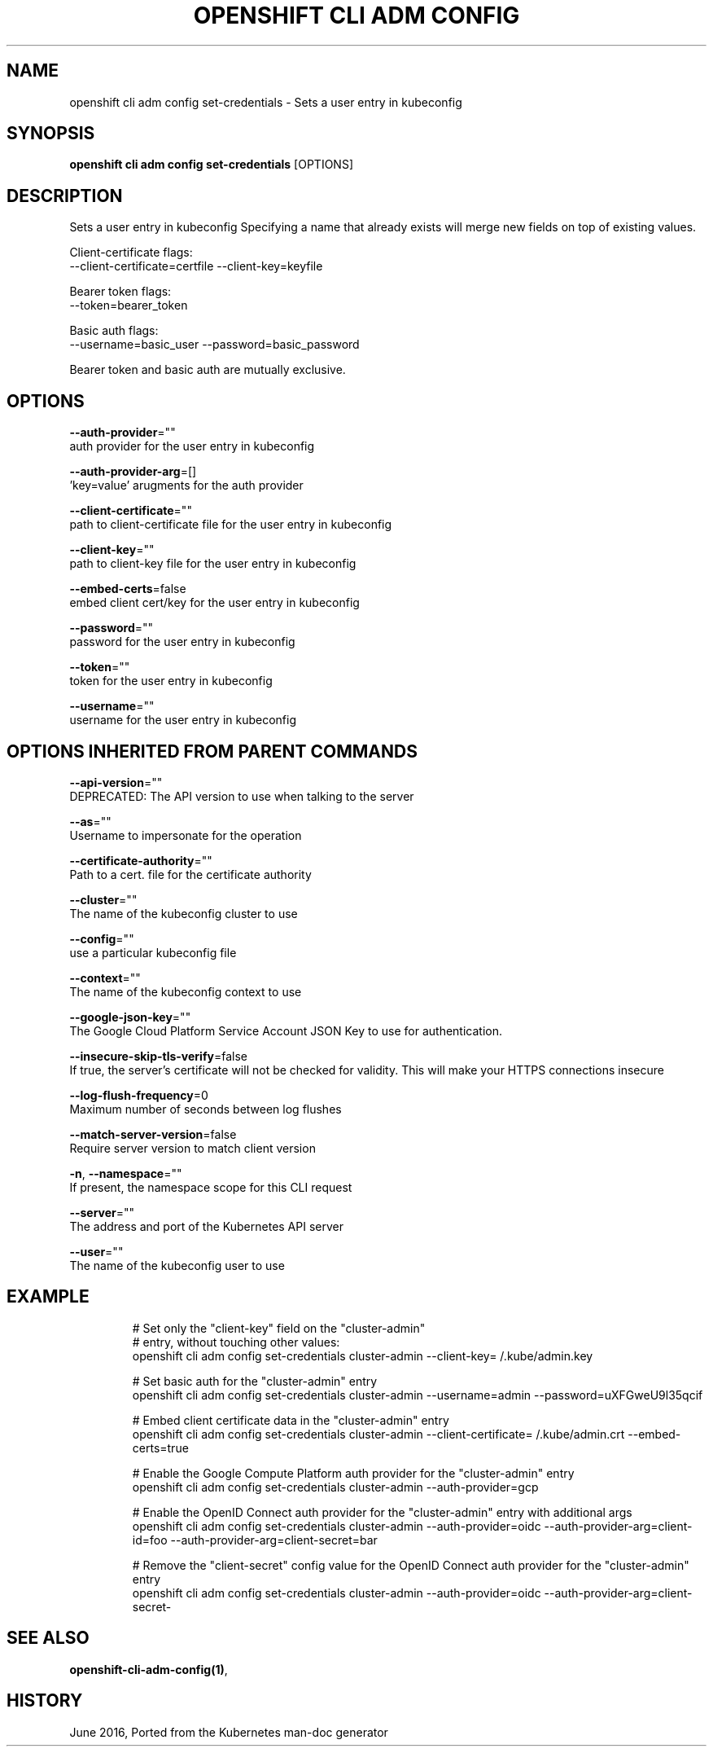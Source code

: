 .TH "OPENSHIFT CLI ADM CONFIG" "1" " Openshift CLI User Manuals" "Openshift" "June 2016"  ""


.SH NAME
.PP
openshift cli adm config set\-credentials \- Sets a user entry in kubeconfig


.SH SYNOPSIS
.PP
\fBopenshift cli adm config set\-credentials\fP [OPTIONS]


.SH DESCRIPTION
.PP
Sets a user entry in kubeconfig
Specifying a name that already exists will merge new fields on top of existing values.

.PP
Client\-certificate flags:
    \-\-client\-certificate=certfile \-\-client\-key=keyfile

.PP
Bearer token flags:
    \-\-token=bearer\_token

.PP
Basic auth flags:
    \-\-username=basic\_user \-\-password=basic\_password

.PP
Bearer token and basic auth are mutually exclusive.


.SH OPTIONS
.PP
\fB\-\-auth\-provider\fP=""
    auth provider for the user entry in kubeconfig

.PP
\fB\-\-auth\-provider\-arg\fP=[]
    'key=value' arugments for the auth provider

.PP
\fB\-\-client\-certificate\fP=""
    path to client\-certificate file for the user entry in kubeconfig

.PP
\fB\-\-client\-key\fP=""
    path to client\-key file for the user entry in kubeconfig

.PP
\fB\-\-embed\-certs\fP=false
    embed client cert/key for the user entry in kubeconfig

.PP
\fB\-\-password\fP=""
    password for the user entry in kubeconfig

.PP
\fB\-\-token\fP=""
    token for the user entry in kubeconfig

.PP
\fB\-\-username\fP=""
    username for the user entry in kubeconfig


.SH OPTIONS INHERITED FROM PARENT COMMANDS
.PP
\fB\-\-api\-version\fP=""
    DEPRECATED: The API version to use when talking to the server

.PP
\fB\-\-as\fP=""
    Username to impersonate for the operation

.PP
\fB\-\-certificate\-authority\fP=""
    Path to a cert. file for the certificate authority

.PP
\fB\-\-cluster\fP=""
    The name of the kubeconfig cluster to use

.PP
\fB\-\-config\fP=""
    use a particular kubeconfig file

.PP
\fB\-\-context\fP=""
    The name of the kubeconfig context to use

.PP
\fB\-\-google\-json\-key\fP=""
    The Google Cloud Platform Service Account JSON Key to use for authentication.

.PP
\fB\-\-insecure\-skip\-tls\-verify\fP=false
    If true, the server's certificate will not be checked for validity. This will make your HTTPS connections insecure

.PP
\fB\-\-log\-flush\-frequency\fP=0
    Maximum number of seconds between log flushes

.PP
\fB\-\-match\-server\-version\fP=false
    Require server version to match client version

.PP
\fB\-n\fP, \fB\-\-namespace\fP=""
    If present, the namespace scope for this CLI request

.PP
\fB\-\-server\fP=""
    The address and port of the Kubernetes API server

.PP
\fB\-\-user\fP=""
    The name of the kubeconfig user to use


.SH EXAMPLE
.PP
.RS

.nf
  
  # Set only the "client\-key" field on the "cluster\-admin"
  # entry, without touching other values:
  openshift cli adm config set\-credentials cluster\-admin \-\-client\-key=\~/.kube/admin.key
  
  # Set basic auth for the "cluster\-admin" entry
  openshift cli adm config set\-credentials cluster\-admin \-\-username=admin \-\-password=uXFGweU9l35qcif
  
  # Embed client certificate data in the "cluster\-admin" entry
  openshift cli adm config set\-credentials cluster\-admin \-\-client\-certificate=\~/.kube/admin.crt \-\-embed\-certs=true
  
  # Enable the Google Compute Platform auth provider for the "cluster\-admin" entry
  openshift cli adm config set\-credentials cluster\-admin \-\-auth\-provider=gcp
  
  # Enable the OpenID Connect auth provider for the "cluster\-admin" entry with additional args
  openshift cli adm config set\-credentials cluster\-admin \-\-auth\-provider=oidc \-\-auth\-provider\-arg=client\-id=foo \-\-auth\-provider\-arg=client\-secret=bar
  
  # Remove the "client\-secret" config value for the OpenID Connect auth provider for the "cluster\-admin" entry
  openshift cli adm config set\-credentials cluster\-admin \-\-auth\-provider=oidc \-\-auth\-provider\-arg=client\-secret\-

.fi
.RE


.SH SEE ALSO
.PP
\fBopenshift\-cli\-adm\-config(1)\fP,


.SH HISTORY
.PP
June 2016, Ported from the Kubernetes man\-doc generator
